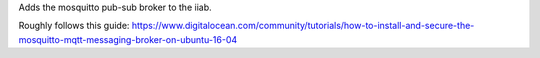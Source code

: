 Adds the mosquitto pub-sub broker to the iiab. 

Roughly follows this guide: https://www.digitalocean.com/community/tutorials/how-to-install-and-secure-the-mosquitto-mqtt-messaging-broker-on-ubuntu-16-04
